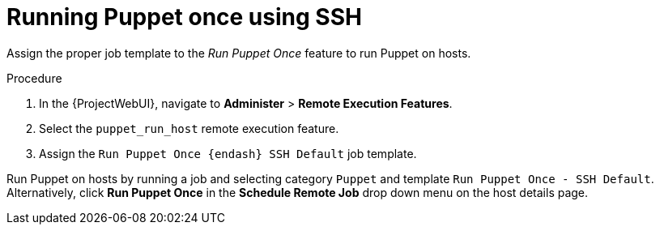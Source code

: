 :_mod-docs-content-type: PROCEDURE

[id="running-puppet-once-using-ssh_{context}"]
= Running Puppet once using SSH

Assign the proper job template to the _Run Puppet Once_ feature to run Puppet on hosts.

.Procedure
. In the {ProjectWebUI}, navigate to *Administer* > *Remote Execution Features*.
. Select the `puppet_run_host` remote execution feature.
. Assign the `Run Puppet Once {endash} SSH Default` job template.

Run Puppet on hosts by running a job and selecting category `Puppet` and template `Run Puppet Once - SSH Default`.
Alternatively, click *Run Puppet Once* in the *Schedule Remote Job* drop down menu on the host details page.
